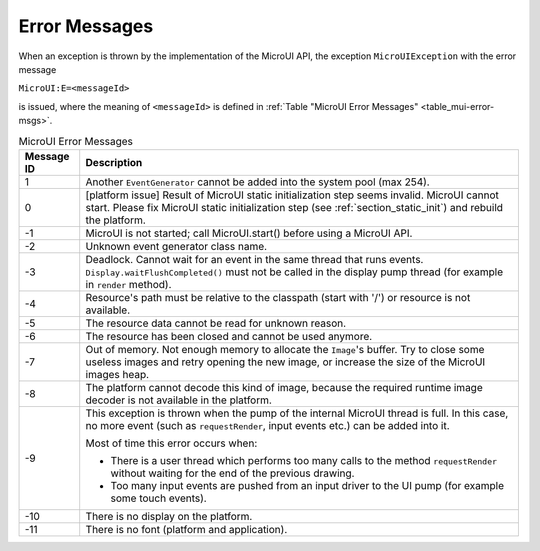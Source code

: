 Error Messages
==============

When an exception is thrown by the implementation of the MicroUI API, the exception ``MicroUIException`` with the error message

``MicroUI:E=<messageId>``

is issued, where the meaning of ``<messageId>`` is defined in :ref:`Table "MicroUI Error Messages" <table_mui-error-msgs>`.

.. _table_mui-error-msgs:
.. tabularcolumns:: |p{2cm}|p{13cm}|
.. table:: MicroUI Error Messages

   +-------------+--------------------------------------------------------+
   | Message ID  | Description                                            |
   +=============+========================================================+
   | 1           | Another ``EventGenerator`` cannot be added into the    |
   |             | system pool (max 254).                                 |
   +-------------+--------------------------------------------------------+
   | 0           | [platform issue] Result of MicroUI static              |
   |             | initialization step seems invalid. MicroUI cannot      |
   |             | start. Please fix MicroUI static initialization step   |
   |             | (see :ref:`section_static_init`)  and rebuild the      | 
   |             | platform.                                              |
   +-------------+--------------------------------------------------------+
   | -1          | MicroUI is not started; call MicroUI.start() before    |
   |             | using a MicroUI API.                                   |
   +-------------+--------------------------------------------------------+
   | -2          | Unknown event generator class name.                    |
   +-------------+--------------------------------------------------------+
   | -3          | Deadlock. Cannot wait for an event in the same thread  |
   |             | that runs events. ``Display.waitFlushCompleted()``     |
   |             | must not be called in the display pump thread (for     |
   |             | example in ``render`` method).                         |
   +-------------+--------------------------------------------------------+
   | -4          | Resource's path must be relative to the classpath      |
   |             | (start with '/') or resource is not available.         |
   +-------------+--------------------------------------------------------+
   | -5          | The resource data cannot be read for unknown reason.   |
   +-------------+--------------------------------------------------------+
   | -6          | The resource has been closed and cannot be used        |
   |             | anymore.                                               |
   +-------------+--------------------------------------------------------+
   | -7          | Out of memory. Not enough memory to allocate the       |
   |             | ``Image``'s buffer. Try to close some                  |
   |             | useless images and retry opening the new image, or     |
   |             | increase the size of the MicroUI images heap.          |
   +-------------+--------------------------------------------------------+
   | -8          | The platform cannot decode this kind of image, because |
   |             | the required runtime image decoder is not available in |
   |             | the platform.                                          |
   +-------------+--------------------------------------------------------+
   | -9          | This exception is thrown when the pump of the internal |
   |             | MicroUI thread is full. In this case, no more event    |     
   |             | (such as ``requestRender``, input events etc.) can be  |
   |             | added into it.                                         |
   |             |                                                        |
   |             | Most of time this error occurs when:                   |
   |             |                                                        |
   |             | -  There is a user thread which performs too many      |
   |             |    calls to the method ``requestRender`` without       |
   |             |    waiting for the end of the previous drawing.        |
   |             |                                                        |
   |             | -  Too many input events are pushed from an input      |
   |             |    driver to the UI pump (for example some touch       |
   |             |    events).                                            |
   +-------------+--------------------------------------------------------+
   | -10         | There is no display on the platform.                   |
   +-------------+--------------------------------------------------------+
   | -11         | There is no font (platform and application).           |
   +-------------+--------------------------------------------------------+

..
   | Copyright 2008-2020, MicroEJ Corp. Content in this space is free 
   for read and redistribute. Except if otherwise stated, modification 
   is subject to MicroEJ Corp prior approval.
   | MicroEJ is a trademark of MicroEJ Corp. All other trademarks and 
   copyrights are the property of their respective owners.
